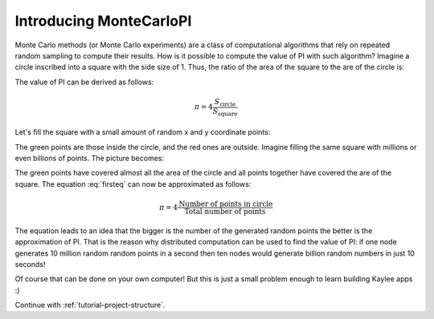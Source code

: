 .. _tutorial-introduction:

Introducing MonteCarloPI
========================

Monte Carlo methods (or Monte Carlo experiments) are a class of computational
algorithms that rely on repeated random sampling to compute their results.
How is it possible to compute the value of PI with such algorithm?
Imagine a circle inscribed into a square with the side size of 1.
Thus, the ratio of the area of the square to the are of the circle is:

.. math::
  :label: firsteq

  \frac{S_{\mathrm{square}}}{S_{\mathrm{circle}}} =
  \frac{1 \cdot 1}{\pi \cdot r^2 } =
  \frac{1 \cdot 1}{\pi \cdot 0.5^2 } =
  \frac{4}{\pi}

The value of PI can be derived as follows:

.. math::
  \pi = 4 \frac{S_{\mathrm{circle}}}{S_{\mathrm{square}}}

Let's fill the square with a small amount of random x and y coordinate points:

.. image:: ../_static/monte-carlo.png
   :align: center
   :alt: Monte-Carlo method of calculating PI.
   :scale: 80 %
   :width: 320
   :height: 320

The green points are those inside the circle, and the red ones are outside.
Imagine filling the same square with millions or even billions of points.
The picture becomes:

.. image:: ../_static/monte-carlo2.png
   :align: center
   :alt: Monte-Carlo method of calculating PI.
   :scale: 80 %
   :width: 320
   :height: 320

The green points have covered almost all the area of the circle and all
points together have covered the are of the square. The equation
:eq:`firsteq` can now be approximated as follows:

.. math::
  \pi = 4 \frac{{\mathrm{Number\ of\ points\ in\ circle}}}
               {{\mathrm{Total\ number\ of\ points}}}

The equation leads to an idea that the bigger is the number of the
generated random points the better is the approximation of PI.
That is the reason why distributed computation can be used to find
the value of PI: if one node generates 10 million random random points
in a second then ten nodes would generate billion random numbers in just
10 seconds!

Of course that can be done on your own computer! But this is just a small
problem enough to learn building Kaylee apps :)


Continue with :ref:`tutorial-project-structure`.

